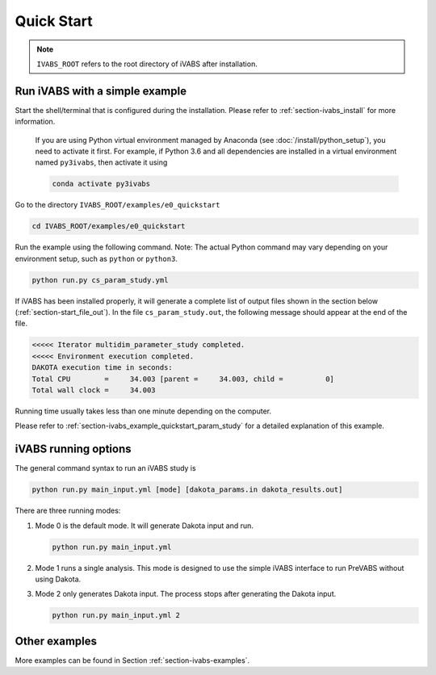 .. _section-ivabs-start:

Quick Start
============

..  note::

    ``IVABS_ROOT`` refers to the root directory of iVABS after installation.




Run iVABS with a simple example
-------------------------------

Start the shell/terminal that is configured during the installation.
Please refer to :ref:`section-ivabs_install` for more information.

    If you are using Python virtual environment managed by Anaconda (see :doc:`/install/python_setup`), you need to activate it first.
    For example, if Python 3.6 and all dependencies are installed in a virtual environment named ``py3ivabs``, then activate it using

    ..  code-block:: shell

        conda activate py3ivabs

Go to the directory ``IVABS_ROOT/examples/e0_quickstart``

..  code-block:: shell

    cd IVABS_ROOT/examples/e0_quickstart

Run the example using the following command.
Note: The actual Python command may vary depending on your environment setup, such as ``python`` or ``python3``.

..  code-block:: shell

    python run.py cs_param_study.yml

If iVABS has been installed properly, it will generate a complete list of output files shown in the section below (:ref:`section-start_file_out`).
In the file ``cs_param_study.out``, the following message should appear at the end of the file.

..  code-block:: none

    <<<<< Iterator multidim_parameter_study completed.
    <<<<< Environment execution completed.
    DAKOTA execution time in seconds:
    Total CPU        =     34.003 [parent =     34.003, child =          0]
    Total wall clock =     34.003

Running time usually takes less than one minute depending on the computer.

Please refer to :ref:`section-ivabs_example_quickstart_param_study` for a detailed explanation of this example. 



iVABS running options
---------------------

The general command syntax to run an iVABS study is

..  code-block:: shell

    python run.py main_input.yml [mode] [dakota_params.in dakota_results.out]

There are three running modes:

#. Mode 0 is the default mode. It will generate Dakota input and run.

   ..  code-block:: shell

    python run.py main_input.yml


#. Mode 1 runs a single analysis. This mode is designed to use the simple iVABS interface to run PreVABS without using Dakota. 

#. Mode 2 only generates Dakota input. The process stops after generating the Dakota input.

   ..  code-block:: shell

    python run.py main_input.yml 2






Other examples
--------------

More examples can be found in Section :ref:`section-ivabs-examples`.
